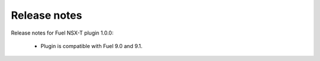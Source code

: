 Release notes
=============

Release notes for Fuel NSX-T plugin 1.0.0:

  * Plugin is compatible with Fuel 9.0 and 9.1.
